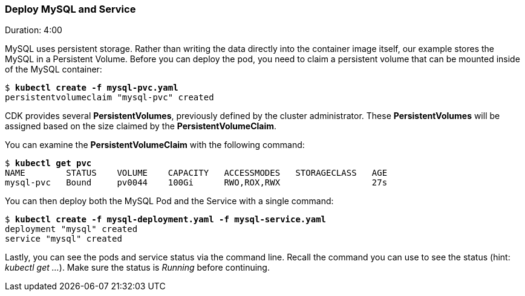 // JBoss, Home of Professional Open Source
// Copyright 2016, Red Hat, Inc. and/or its affiliates, and individual
// contributors by the @authors tag. See the copyright.txt in the
// distribution for a full listing of individual contributors.
//
// Licensed under the Apache License, Version 2.0 (the "License");
// you may not use this file except in compliance with the License.
// You may obtain a copy of the License at
// http://www.apache.org/licenses/LICENSE-2.0
// Unless required by applicable law or agreed to in writing, software
// distributed under the License is distributed on an "AS IS" BASIS,
// WITHOUT WARRANTIES OR CONDITIONS OF ANY KIND, either express or implied.
// See the License for the specific language governing permissions and
// limitations under the License.

### Deploy MySQL and Service
Duration: 4:00

MySQL uses persistent storage.  Rather than writing the data directly into the container image itself, our example stores the MySQL in a Persistent Volume.  Before you can deploy the pod, you need to claim a persistent volume that can be mounted inside of the MySQL container:

[source, bash, subs="normal,attributes"]
----
$ *kubectl create -f mysql-pvc.yaml*
persistentvolumeclaim "mysql-pvc" created
----

CDK provides several *PersistentVolumes*, previously defined by the cluster administrator. These *PersistentVolumes* will be assigned based on the size claimed by the *PersistentVolumeClaim*.

You can examine the *PersistentVolumeClaim* with the following command:

[source, bash, subs="normal,attributes"]
----
$ *kubectl get pvc*
NAME        STATUS    VOLUME    CAPACITY   ACCESSMODES   STORAGECLASS   AGE
mysql-pvc   Bound     pv0044    100Gi      RWO,ROX,RWX                  27s
----

You can then deploy both the MySQL Pod and the Service with a single command:

[source, bash, subs="normal,attributes"]
----
$ *kubectl create -f mysql-deployment.yaml -f mysql-service.yaml*
deployment "mysql" created
service "mysql" created
----

Lastly, you can see the pods and service status via the command line.  Recall the command you can use to see the status (hint: _kubectl get ..._).  Make sure the status is _Running_ before continuing.
